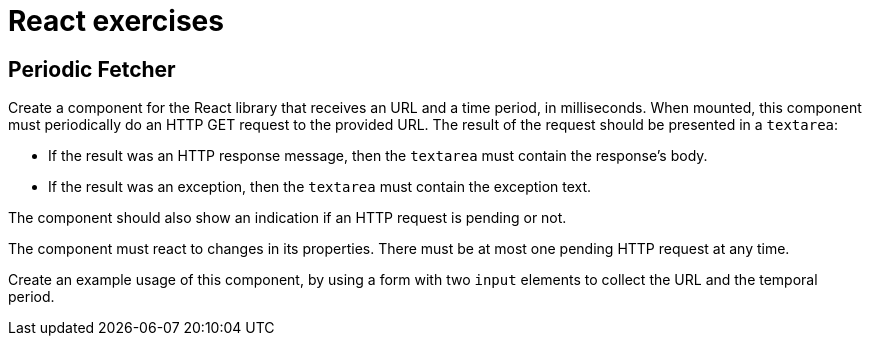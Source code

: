 = React exercises



== Periodic Fetcher [[periodic_fetcher]]

Create a component for the React library that receives an URL and a time period, in milliseconds.
When mounted, this component must periodically do an HTTP GET request to the provided URL. The result of the request should be presented in a `textarea`:

* If the result was an HTTP response message, then the `textarea` must contain the response's body.
* If the result was an exception, then the `textarea` must contain the exception text.

The component should also show an indication if an HTTP request is pending or not.

The component must react to changes in its properties.
There must be at most one pending HTTP request at any time.

Create an example usage of this component, by using a form with two `input` elements to collect the URL and the temporal period.
